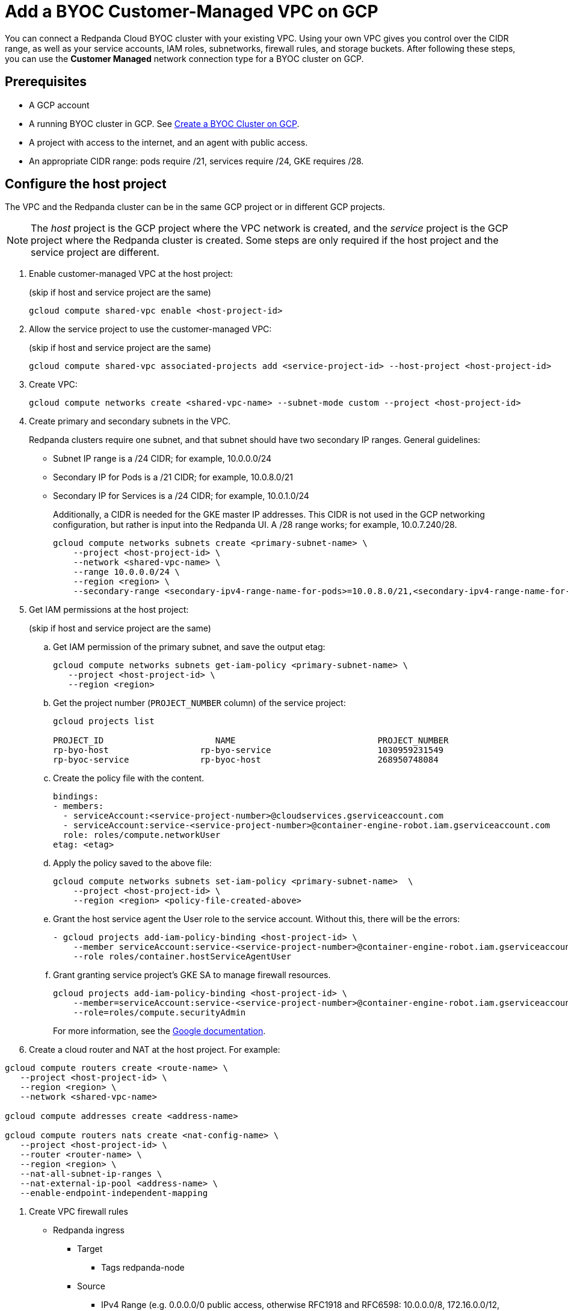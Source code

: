 = Add a BYOC Customer-Managed VPC on GCP
:description: Use the Redpanda UI to create a customer-managed VPC peering connection for a BYOC cluster.
:page-cloud: true

You can connect a Redpanda Cloud BYOC cluster with your existing VPC. Using your own VPC gives you control over the CIDR range, as well as your service accounts, IAM roles, subnetworks, firewall rules, and storage buckets. After following these steps, you can use the *Customer Managed* network connection type for a BYOC cluster on GCP.

== Prerequisites

* A GCP account
* A running BYOC cluster in GCP. See xref:./create-byoc-cluster-gcp.adoc[Create a BYOC Cluster on GCP].
* A project with access to the internet, and an agent with public access. 
* An appropriate CIDR range: pods require /21, services require /24, GKE requires /28.

== Configure the host project 

The VPC and the Redpanda cluster can be in the same GCP project or in different GCP projects.

NOTE: The _host_ project is the GCP project where the VPC network is created, and the _service_ project is the GCP project where the Redpanda cluster is created. Some steps are only required if the host project and the service project are different.

. Enable customer-managed VPC at the host project: 
+
(skip if host and service project are the same)
+
```bash
gcloud compute shared-vpc enable <host-project-id>
```

. Allow the service project to use the customer-managed VPC: 
+
(skip if host and service project are the same)
+
```bash
gcloud compute shared-vpc associated-projects add <service-project-id> --host-project <host-project-id>
```

. Create VPC:
+
```bash
gcloud compute networks create <shared-vpc-name> --subnet-mode custom --project <host-project-id>
```

. Create primary and secondary subnets in the VPC.
+
Redpanda clusters require one subnet, and that subnet should have two secondary IP ranges. General guidelines:
+
* Subnet IP range is a /24 CIDR; for example, 10.0.0.0/24
* Secondary IP for Pods is a /21 CIDR; for example, 10.0.8.0/21
* Secondary IP for Services is a /24 CIDR; for example, 10.0.1.0/24
+
Additionally, a CIDR is needed for the GKE master IP addresses. This CIDR is not used in the GCP networking configuration, but rather is input into the Redpanda UI. A /28 range works; for example, 10.0.7.240/28.
+
```unset
gcloud compute networks subnets create <primary-subnet-name> \
    --project <host-project-id> \
    --network <shared-vpc-name> \
    --range 10.0.0.0/24 \
    --region <region> \
    --secondary-range <secondary-ipv4-range-name-for-pods>=10.0.8.0/21,<secondary-ipv4-range-name-for-pods>=10.0.1.0/24
```

. Get IAM permissions at the host project: 
+
(skip if host and service project are the same)
+
.. Get IAM permission of the primary subnet, and save the output etag:
+
```unset
gcloud compute networks subnets get-iam-policy <primary-subnet-name> \
   --project <host-project-id> \
   --region <region>
```
+
.. Get the project number (`PROJECT_NUMBER` column) of the service project:
+
```unset
gcloud projects list

PROJECT_ID                      NAME                            PROJECT_NUMBER
rp-byo-host                  rp-byo-service                     1030959231549
rp-byoc-service              rp-byoc-host                       268950748084
```
+
.. Create the policy file with the content.
+
```unset
bindings:
- members:
  - serviceAccount:<service-project-number>@cloudservices.gserviceaccount.com
  - serviceAccount:service-<service-project-number>@container-engine-robot.iam.gserviceaccount.com
  role: roles/compute.networkUser
etag: <etag>
```
+
.. Apply the policy saved to the above file:
+
```unset
gcloud compute networks subnets set-iam-policy <primary-subnet-name>  \
    --project <host-project-id> \
    --region <region> <policy-file-created-above>
```
+
.. Grant the host service agent the User role to the service account. Without this, there will be the errors:
+
```unset
- gcloud projects add-iam-policy-binding <host-project-id> \
    --member serviceAccount:service-<service-project-number>@container-engine-robot.iam.gserviceaccount.com \
    --role roles/container.hostServiceAgentUser
```
+
.. Grant granting service project's GKE SA to manage firewall resources.
+
```unset
gcloud projects add-iam-policy-binding <host-project-id> \
    --member=serviceAccount:service-<service-project-number>@container-engine-robot.iam.gserviceaccount.com \
    --role=roles/compute.securityAdmin
```
For more information, see the https://cloud.google.com/kubernetes-engine/docs/how-to/cluster-shared-vpc#managing_firewall_resources[Google documentation^].

. Create a cloud router and NAT at the host project. For example:
```unset
gcloud compute routers create <route-name> \
   --project <host-project-id> \
   --region <region> \
   --network <shared-vpc-name>

gcloud compute addresses create <address-name>

gcloud compute routers nats create <nat-config-name> \
   --project <host-project-id> \
   --router <router-name> \
   --region <region> \
   --nat-all-subnet-ip-ranges \
   --nat-external-ip-pool <address-name> \
   --enable-endpoint-independent-mapping
```

. Create VPC firewall rules
+
** Redpanda ingress
*** Target
**** Tags redpanda-node
*** Source
**** IPv4 Range (e.g. 0.0.0.0/0 public access, otherwise RFC1918 and RFC6598: 10.0.0.0/8, 172.16.0.0/12, 192.168.0.0/16, 100.64.0.0/10)
**** Tags redpanda
*** Protocols and ports
**** tcp:9092-9094
**** tcp:30081
**** tcp:30082
**** tcp:30092
+
** Master webhooks
*** Target
**** Source
***** IPv4 Range (e.g. 10.0.7.240/28 or the GKE master CIDR range)
**** Protocols and ports
***** tcp:9443
***** tcp:8443
***** tcp:6443

== Configure the service project

. Enable GCP APIs
+
The following GCP APIs must be enabled in the service project. For example: 
+
```unset
gcloud services enable container.googleapis.com --project <service-project-id>
```
+
.Expand APIs
[%collapsible]
====
* cloudresourcemanager.googleapis.com
* dns.googleapis.com
* secretmanager.googleapis.com
* compute.googleapis.com
* iam.googleapis.com
* storage-api.googleapis.com
* container.googleapis.com
* Serviceusage.googleapis.com
====

. Create storage buckets at the service project:
+
Redpanda requires two storage buckets in the same region as the cluster for two purposes:
+
* Tiered Storage bucket: Redpanda cluster uses Tiered Storage for writing log segments.
* Management Storage bucket: Redpanda uses this bucket to store cluster metadata.
+
Versioning can be enabled for the management bucket only. The Tiered Storage bucket should not be versioned.

. Create service accounts at the service project

.. Redpanda agent SA

... Redpanda agent custom role permissions
+
.Expand permissions
[%collapsible]
====
* `compute.firewalls.get`
* `compute.globalOperations.get`
* `compute.instances.list`
* `compute.instanceGroupManagers.get`
* `compute.instanceGroupManagers.delete`
* `compute.instanceGroups.delete`
* `compute.instanceTemplates.delete`
* `compute.zones.list`
* `dns.changes.create`
* `dns.changes.get`
* `dns.changes.list`
* `dns.managedZones.create`
* `dns.managedZones.delete`
* `dns.managedZones.get`
* `dns.managedZones.list`
* `dns.managedZones.update`
* `dns.projects.get`
* `dns.resourceRecordSets.create`
* `dns.resourceRecordSets.delete`
* `dns.resourceRecordSets.get`
* `dns.resourceRecordSets.list`
* `dns.resourceRecordSets.update`
* `iam.roles.get`
* `iam.roles.list`
* `iam.serviceAccounts.actAs`
* `iam.serviceAccounts.get`
* `iam.serviceAccounts.getIamPolicy`
* `resourcemanager.projects.get`
* `resourcemanager.projects.getIamPolicy`
* `storage.buckets.get`
* `storage.buckets.getIamPolicy`
====

... Project Bindings

* Redpanda Agent Custom Role
* `roles/container.admin`

... Storage Bindings

* `roles/storage.objectAdmin` to Management Bucket

.. Redpanda Cluster SA

... Storage Bindings

* roles/storage.objectAdmin to Tiered Bucket

.. Redpanda GKE

... GKE custom role permissions
+
.Expand permissions
[%collapsible]
====
* `artifactregistry.dockerimages.get`
* `artifactregistry.dockerimages.list`
* `artifactregistry.files.get`
* `artifactregistry.files.list`
* `artifactregistry.locations.get`
* `artifactregistry.locations.list`
* `artifactregistry.mavenartifacts.get`
* `artifactregistry.mavenartifacts.list`
* `artifactregistry.npmpackages.get`
* `artifactregistry.npmpackages.list`
* `artifactregistry.packages.get`
* `artifactregistry.packages.list`
* `artifactregistry.projectsettings.get`
* `artifactregistry.pythonpackages.get`
* `artifactregistry.pythonpackages.list`
* `artifactregistry.repositories.downloadArtifacts`
* `artifactregistry.repositories.get`
* `artifactregistry.repositories.list`
* `artifactregistry.repositories.listEffectiveTags`
* `artifactregistry.repositories.listTagBindings`
* `artifactregistry.repositories.readViaVirtualRepository`
* `artifactregistry.tags.get`
* `artifactregistry.tags.list`
* `artifactregistry.versions.get`
* `artifactregistry.versions.list`
* `logging.logEntries.create`
* `logging.logEntries.route`
* `monitoring.metricDescriptors.create`
* `monitoring.metricDescriptors.get`
* `monitoring.metricDescriptors.list`
* `monitoring.monitoredResourceDescriptors.get`
* `monitoring.monitoredResourceDescriptors.list`
* `monitoring.timeSeries.create`
* `monitoring.alertPolicies.get`
* `monitoring.alertPolicies.list`
* `monitoring.dashboards.get`
* `monitoring.dashboards.list`
* `monitoring.groups.get`
* `monitoring.groups.list`
* `monitoring.metricDescriptors.get`
* `monitoring.metricDescriptors.list`
* `monitoring.monitoredResourceDescriptors.get`
* `monitoring.monitoredResourceDescriptors.list`
* `monitoring.notificationChannelDescriptors.get`
* `monitoring.notificationChannelDescriptors.list`
* `monitoring.notificationChannels.get`
* `monitoring.notificationChannels.list`
* `monitoring.publicWidgets.get`
* `monitoring.publicWidgets.list`
* `monitoring.services.get`
* `monitoring.services.list`
* `monitoring.slos.get`
* `monitoring.slos.list`
* `monitoring.snoozes.get`
* `monitoring.snoozes.list`
* `monitoring.timeSeries.list`
* `monitoring.uptimeCheckConfigs.get`
* `monitoring.uptimeCheckConfigs.list`
* `cloudnotifications.activities.list`
* `opsconfigmonitoring.resourceMetadata.list`
* `resourcemanager.projects.get`
* `stackdriver.projects.get`
* `stackdriver.resourceMetadata.list`
* `stackdriver.resourceMetadata.write`
* `dns.changes.create`
* `dns.changes.get`
* `dns.changes.list`
* `dns.managedZones.list`
* `dns.resourceRecordSets.create`
* `dns.resourceRecordSets.delete`
* `dns.resourceRecordSets.get`
* `dns.resourceRecordSets.list`
* `dns.resourceRecordSets.update`
* `secretmanager.versions.access`
* `storage.objects.get`
* `storage.objects.list`
====

... Project Bindings

* GKE Custom Role

.. Redpanda Console SA

... Console custom role permissions
+
.Expand permissions
[%collapsible]
====
* `secretmanager.secrets.create`
* `secretmanager.secrets.delete`
* `secretmanager.secrets.list`
* `secretmanager.secrets.update`
* `secretmanager.versions.add`
* `secretmanager.versions.destroy`
* `secretmanager.versions.disable`
* `secretmanager.versions.enable`
* `secretmanager.versions.list`
* `iam.serviceAccounts.getAccessToken`
====

NOTE: If `iam.serviceAccounts.getAccessToken`` is not added, there will be errors in the console pod log.

... Project Bindings

* Console Custom Role

.. Redpanda Connectors SA

... Connectors custom role permissions

* `resourcemanager.projects.get`
* `secretmanager.versions.access`

... Project Bindings

* Connectors Custom Role

. Create RP cluster at RP the Cloud UI and Get the Redpanda ID

.. Pre-RPK execution

Some resources can only be created after the Redpanda ID is known.
Before running the `rpk` command provided in the UI, note the `redpanda-id` (for example,  cisld88gfi809ee1qjcg) in the apply command. The service accounts must be bound with the following roles:

... Service Account Bindings

.... Redpanda Cluster SA

..... Principal: serviceAccount:<service-project-id>.svc.id.goog[redpanda/rp-<redpanda-id>]

..... Role: roles/iam.workloadIdentityUser
+
The following bindings can be added with the `gcloud` CLI.
+
```unset
gcloud iam service-accounts add-iam-policy-binding <service-account-name>@<service-project-id>.iam.gserviceaccount.com \
    --role roles/iam.workloadIdentityUser \
    --member "serviceAccount:<service-project-id>.svc.id.goog[redpanda/rp-<redpanda-id>]"

.... Console SA

..... Principal: `serviceAccount:<service-project-id>.svc.id.goog[redpanda/console-<redpanda-id>]`

..... Role: `roles/iam.workloadIdentityUser`
+
The following bindings can be added with the gcloud CLI.
+
```unset
gcloud iam service-accounts add-iam-policy-binding <service-account-name>@<service-project-id>.iam.gserviceaccount.com \
    --role roles/iam.workloadIdentityUser \
    --member "serviceAccount:<service-project-id>.svc.id.goog[redpanda/console-<redpanda-id>]"
```

.... Connectors SA

..... Principal: `serviceAccount:<service-project-id>.svc.id.goog[redpanda-connectors/connectors-<redpanda-id>]`

..... Role: `roles/iam.workloadIdentityUser`
+
The following bindings can be added with the `gcloud` CLI.
+
```unset
gcloud iam service-accounts add-iam-policy-binding <service-account-name>@<service-project-id>.iam.gserviceaccount.com \
    --role roles/iam.workloadIdentityUser \
    --member "serviceAccount:<service-project-id>.svc.id.goog[redpanda-connectors/connectors-<redpanda-id>]"
```

.... GKE SA

NOTE: The bindings do not need Redpanda cluster ID. They can be run before the Redpanda cluster ID is available. They are put here for grouping the bindings on all the service accounts.

..... Principal: `serviceAccount:<service-project-id>.svc.id.goog[cert-manager/cert-manager]`

..... Role: `roles/iam.workloadIdentityUser`

..... Principal: `serviceAccount:<service-project-id>.svc.id.goog[external-dns/external-dns]`

..... Role: `roles/iam.workloadIdentityUser`
+
The following bindings can be added with the `gcloud` CLI.
+
```unset
gcloud iam service-accounts add-iam-policy-binding <gke-service-account-name>@<service-project-id>.iam.gserviceaccount.com \
    --role roles/iam.workloadIdentityUser \
    --member "serviceAccount:<service-project-id>.svc.id.goog[cert-manager/cert-manager]"
gcloud iam service-accounts add-iam-policy-binding <gke-service-account-name>@<service-project-id>.iam.gserviceaccount.com \
    --role roles/iam.workloadIdentityUser \
    --member "serviceAccount:<service-project-id>.svc.id.goog[external-dns/external-dns]"
```

== rpk user permissions

The user running `rpk` requires certain permissions. This can be done through a Google account, a service account, or any principal identity supported by GCP.

.Expand permissions
[%collapsible]
====
* `compute.disks.create`
* `compute.disks.setLabels`
* `compute.instanceGroupManagers.create`
* `compute.instanceGroupManagers.delete`
* `compute.instanceGroupManagers.get`
* `compute.instanceGroups.create`
* `compute.instanceGroups.delete`
* `compute.instanceTemplates.create`
* `compute.instanceTemplates.delete`
* `compute.instanceTemplates.get`
* `compute.instanceTemplates.useReadOnly`
* `compute.instances.create`
* `compute.instances.setLabels`
* `compute.instances.setMetadata`
* `compute.instances.setTags`
* `compute.networks.get`
* `compute.subnetworks.get`
* `compute.subnetworks.use`
* `compute.zones.list`
* `iam.roles.get`
* `iam.serviceAccounts.actAs`
* `iam.serviceAccounts.get`
* `resourcemanager.projects.get`
* `resourcemanager.projects.getIamPolicy`
* `serviceusage.services.list`
* `storage.buckets.get`
* `storage.buckets.getIamPolicy`
* `storage.objects.create`
* `storage.objects.delete`
* `storage.objects.get`
* `storage.objects.list`
====

If running `rpk` from a Google account, the user should first acquire new user credentials to use for https://cloud.google.com/sdk/gcloud/reference/auth/application-default/login[Application Default Credentials^].

If running `rpk` as a service account, the user should create a https://cloud.google.com/iam/docs/keys-create-delete#creating[service account key^], then https://cloud.google.com/docs/authentication/application-default-credentials#GAC[export GOOGLE_APPLICATION_CREDENTIALS^] and https://cloud.google.com/sdk/gcloud/reference/config/set[set the account as the default in gcloud^].

```unset
export GOOGLE_APPLICATION_CREDENTIALS=<keyfile for service account>
gcloud config set account $SERVICE_ACCOUNT@$PROJECT_ID.iam.gserviceaccount.com
```

== Errors

=== Host service agent user role not granted to service account

==== Terraform 

2023-07-20T19:50:35.033Z ERROR main zapio/writer.go:145 Error: googleapi: Error 403: The Kubernetes Engine service account is missing required permissions on this project. See the https://cloud.google.com/kubernetes-engine/docs/troubleshooting#gke_service_account_deleted[Google documentation].

.Expand error
[%collapsible]
====
hostServiceAgent.use" permission(s) for "projects/rp-byo-vpc-paul". - `container.hostServiceAgent.use` 2023-07-20T20:37:01.346Z ERROR main zapio/writer.go:145 Error: googleapi: Error 403: The Kubernetes Engine service account is missing required permissions on this project. See https://cloud.google.com/kubernetes-engine/docs/troubleshooting#gke_service_account_deleted for more info: required "container.hostServiceAgent.use" permission(s) for "projects/rp-byo-vpc-paul".
====

=== IAM service account getAccessToken not added to Console service account

==== Console pod logs

.Expand error
[%collapsible]
====
{"level":"error","ts":"2023-07-21T17:23:07.304Z","logger":"secret_store","msg":"failed to test secret store connectivity","error":"failed to create a test secret at initialization: rpc error: code = Unauthenticated desc = transport: per-RPC creds failed due to error: compute: Received 403 `Unable to generate access token; IAM returned 403 Forbidden: Permission 'iam.serviceAccounts.getAccessToken' denied on resource (or it may not exist).\nThis error could be caused by a missing IAM policy binding on the target IAM service account.\nFor more information, refer to the Workload Identity documentation:\n\thttps://cloud.google.com/kubernetes-engine/docs/how-to/workload-identity#authenticating_to\n\n`"} {"level":"info","ts":"2023-07-21T17:23:08.633Z","msg":"Server listening on address","address":"[::]:8080","port":8080} {"level":"error","ts":"2023-07-21T18:13:44.001Z","msg":"Sending REST error","provider_id":"5","internal_identifier":"auth0|64348789afcabaeea6e8f7ba","user_id":"auth0|64348789afcabaeea6e8f7ba","reason":"user does not exist in user repository","route":"/api/cluster/overview","method":"GET","status_code":401,"remote_address":"10.0.0.10","public_error":"You don't have permissions to use Console"} {"level":"error","ts":"2023-07-21T18:13:44.002Z","msg":"Sending REST error","provider_id":"5","internal_identifier":"auth0|64348789afcabaeea6e8f7ba","user_id":"auth0|64348789afcabaeea6e8f7ba","reason":"user does not exist in user repository","route":"/api/console/endpoints","method":"GET","status_code":401,"remote_address":"10.0.0.10","public_error":"You don't have permissions to use Console"} {"level":"error","ts":"2023-07-21T18:13:44.002Z","msg":"Sending REST error","provider_id":"5","internal_identifier":"auth0|64348789afcabaeea6e8f7ba","user_id":"auth0|64348789afcabaeea6e8f7ba","reason":"user does not exist in user repository","route":"/api/brokers","method":"GET","status_code":401,"remote_address":"10.0.0.10","public_error":"You don't have permissions to use Console"} {"level":"error","ts":"2023-07-21T18:13:44.005Z","msg":"Sending REST error","provider_id":"5","internal_identifier":"auth0|64348789afcabaeea6e8f7ba","user_id":"auth0|64348789afcabaeea6e8f7ba","reason":"user does not exist in user repository","route":"/api/cluster","method":"GET","status_code":401,"remote_address":"10.0.0.10","public_error":"You don't have permissions to use Console"}
====

=== API enablement prerequisite

If the `serviceusage.googleapis.com` API is not enabled, the following error can occur during the `rpk` prerequisite checks.

.Expand error
[%collapsible]
====
```unset
Checking APIs enabled... FAILED
rpc error: code = PermissionDenied desc = Service Usage API has not been used in project xxx before or it is disabled.
Enable it by visiting https://console.developers.google.com/apis/api/serviceusage.googleapis.com/overview?project=xxx then retry.
If you enabled this API recently, wait a few minutes for the action to propagate to our systems and retry.
error details: name = ErrorInfo reason = SERVICE_DISABLED domain = googleapis.com metadata = map[consumer:projects/xxx service:serviceusage.googleapis.com]
error details: name = Help desc = Google developers console API activation url = https://console.developers.google.com/apis/api/serviceusage.googleapis.com/overview?project=xxx
To correct this issue: To enable the missing APIs, run 'gcloud services enable <service-name>'
```
====

=== workloadIdentity binding

If the project has never had any Kubernetes cluster created before, the following error can occur when attempting to bind the workloadIdentity. There is no API that Google exposes to enable this functionality: you must create a temporary Kubernetes cluster that can immediately be deleted to resolve the error.

.Expand error
[%collapsible]
====
```unset
googleapi: Error 400: Identity Pool does not exist (<PROJECT_NAME>).
Please check that you specified a valid resource name as returned in the `name` attribute in the configuration API., badRequest
```
====

== Upgrade considerations

Likely we won't be able to upgrade as often. If we can't create service accounts or IAM roles, how to handle upgrades that require introducing either (or both) of these things? This impacts our ability to automatically upgrade our fleet.